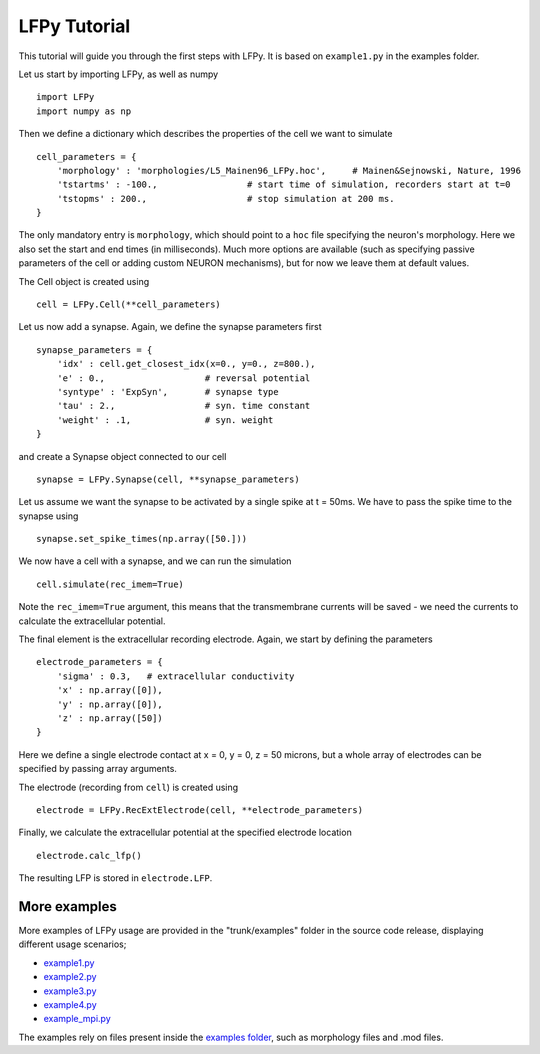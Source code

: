 =============
LFPy Tutorial
=============

This tutorial will guide you through the first steps with LFPy. It is based on ``example1.py`` in the examples folder.

Let us start by importing LFPy, as well as numpy
::

    import LFPy
    import numpy as np

Then we define a dictionary which describes the properties of the cell we want to simulate
::

    cell_parameters = {         
        'morphology' : 'morphologies/L5_Mainen96_LFPy.hoc',     # Mainen&Sejnowski, Nature, 1996
        'tstartms' : -100.,                 # start time of simulation, recorders start at t=0
        'tstopms' : 200.,                   # stop simulation at 200 ms. 
    }

The only mandatory entry is ``morphology``, which should point to a ``hoc`` file specifying the neuron's morphology. Here we also set the start and end times (in milliseconds). Much more options are available (such as specifying
passive parameters of the cell or adding custom NEURON mechanisms), but for now we leave them at default values.

The Cell object is created using
::

    cell = LFPy.Cell(**cell_parameters)

Let us now add a synapse. Again, we define the synapse parameters first
::

    synapse_parameters = {
        'idx' : cell.get_closest_idx(x=0., y=0., z=800.),
        'e' : 0.,                   # reversal potential
        'syntype' : 'ExpSyn',       # synapse type
        'tau' : 2.,                 # syn. time constant
        'weight' : .1,              # syn. weight
    }

and create a Synapse object connected to our cell
::

    synapse = LFPy.Synapse(cell, **synapse_parameters)
    
Let us assume we want the synapse to be activated by a single spike at t = 50ms. We have to pass the spike time to the synapse using
::

    synapse.set_spike_times(np.array([50.]))
    
We now have a cell with a synapse, and we can run the simulation
::
    
    cell.simulate(rec_imem=True)

Note the ``rec_imem=True`` argument, this means that the transmembrane currents will be saved - we need the currents to calculate the extracellular potential. 

The final element is the extracellular recording electrode. Again, we start by defining the parameters
::

    electrode_parameters = {
        'sigma' : 0.3,   # extracellular conductivity
        'x' : np.array([0]),
        'y' : np.array([0]),
        'z' : np.array([50])
    }

Here we define a single electrode contact at x = 0, y = 0, z = 50 microns, but a whole array of electrodes can be specified by passing array arguments. 

The electrode (recording from ``cell``) is created using
::

    electrode = LFPy.RecExtElectrode(cell, **electrode_parameters)
    
Finally, we calculate the extracellular potential at the specified electrode location
::
    
    electrode.calc_lfp()
    
The resulting LFP is stored in ``electrode.LFP``.


More examples
=============

More examples of LFPy usage are provided in the "trunk/examples" folder in the
source code release, displaying different usage scenarios;

- `example1.py <http://bebiservice.umb.no/projects-public/LFPy-release/browser/trunk/examples/example1.py>`_
- `example2.py <http://bebiservice.umb.no/projects-public/LFPy-release/browser/trunk/examples/example2.py>`_
- `example3.py <http://bebiservice.umb.no/projects-public/LFPy-release/browser/trunk/examples/example3.py>`_
- `example4.py <http://bebiservice.umb.no/projects-public/LFPy-release/browser/trunk/examples/example4.py>`_
- `example_mpi.py <http://bebiservice.umb.no/projects-public/LFPy-release/browser/trunk/examples/example_mpi.py>`_

The examples rely on files present inside the `examples folder <http://bebiservice.umb.no/projects-public/LFPy-release/browser/trunk/examples>`_,
such as morphology files and .mod files.
